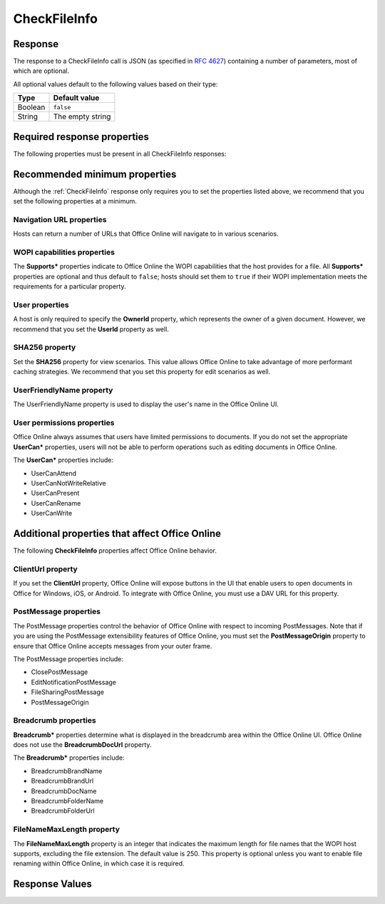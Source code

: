 
..  index:: WOPI requests; CheckFileInfo, CheckFileInfo

..  _CheckFileInfo:

CheckFileInfo
=============

..  default-domain:: http

..  get:: /wopi*/files/(id)

    The CheckFileInfo operation is one of the most important WOPI operations. This operation must be implemented
    for all WOPI actions. CheckFileInfo returns information about a file, a user's permissions on that file, and general
    information about the capabilities that the WOPI host has on the file. In addition, some CheckFileInfo properties can
    influence the appearance and behavior of Office Online.

    ..  include:: /fragments/common_params.rst

    :query string sc:
        An optional :term:`Session Context` string that will be passed back to the host in subsequent
        :ref:`CheckFileInfo` and :ref:`CheckFolderInfo` calls in the **X-WOPI-SessionContext** request
        header.

    :reqheader X-WOPI-SessionContext:
        The value of the :term:`Session Context` URI parameter, if passed in the ``sc`` parameter.

    :code 200: Success
    :code 401: Invalid :term:`access token`
    :code 404: File unknown/user unauthorized
    :code 500: Server error

Response
--------

The response to a CheckFileInfo call is JSON (as specified in :rfc:`4627`) containing a number of parameters, most of
which are optional.

All optional values default to the following values based on their type:

=======  ================
Type     Default value
=======  ================
Boolean  ``false``
String   The empty string
=======  ================

Required response properties
----------------------------

The following properties must be present in all CheckFileInfo responses:

..  glossary::

    BaseFileName
        The **string** name of the file without a path. Used for display in user interface (UI), and determining
        the extension of the file. **This is a required value in all CheckFileInfo responses.**

    OwnerId
        A string that uniquely identifies the owner of the file.
        **This is a required value in all CheckFileInfo responses.**


    Size
        The size of the file in bytes, expressed as an **int**.
        **This is a required value in all CheckFileInfo responses.**

    Version
        The current version of the file based on the server’s file versioning schema, as a **string**. This value
        must change when the file changes, and version values must never repeat for a given file.
        **This is a required value in all CheckFileInfo responses.**


Recommended minimum properties
------------------------------

Although the :ref:`CheckFileInfo` response only requires you to set the properties listed above, we recommend that you
set the following properties at a minimum.

Navigation URL properties
~~~~~~~~~~~~~~~~~~~~~~~~~

Hosts can return a number of URLs that Office Online will navigate to in various scenarios.

..  glossary::
    :sorted:

    ClientUrl
        A user-accessible URI directly to the file intended for opening the file through a client. Can be a DAV URL
        (:rfc:`5323`), but may be any URL that can be handled by a client that can open a file of the given
        type. If this property is provided, Office Online will display UI allowing users to open the files in the
        applicable client application.

    CloseUrl
        A URI to a web page that Office Online will navigate to when the application closes, or in the event of an
        unrecoverable error.

        ..  seealso:: :term:`ClosePostMessage`

    DownloadUrl
        A user-accessible URI to the file intended to allow the user to download a copy of the file.

    FileSharingUrl
        A URI to a location that allows the user to share the file.

        ..  seealso:: :term:`FileSharingPostMessage`

    FileUrl
        A URI to the file location that the WOPI client uses to get the file. If this is provided, Office Online
        will use this URI to get the file instead of a :ref:`GetFile` request. A host might set this property if it is
        easier or more performant to serve files from a different domain than the one handling standard WOPI requests.

    HostViewUrl
        A URI to the :term:`host frame` that loads the :wopi:action:`view` WOPI action. This URL is used by Office
        Online to navigate between view and edit mode.

    HostEditUrl
        A URI to the :term:`host frame` that loads the :wopi:action:`edit` WOPI action. This URL is used by Office
        Online to navigate between view and edit mode. In addition, the HostEditUrl property contains the URL that is
        stored in the recent documents list if a :term:`ClientUrl` is not provided.

    HostEmbeddedEditUrl
        A URI to a web page that provides access to an editing experience for the file that can be embedded in
        another HTML page. For example, a page that provides an HTML snippet that can be inserted into the HTML of a
        blog.

    HostEmbeddedViewUrl
        A URI to a web page that provides access to a viewing experience for the file that can be embedded in another
        HTML page. For example, a page that provides an HTML snippet that can be inserted into the HTML of a blog.

    HostRestUrl
        A URI that is the base URI for REST operations for the file.

    PrivacyUrl
        A URI to a webpage that explains the privacy policy of the host.

    SignoutUrl
        A URI that will sign the current user out of the host's authentication system. If this property is not
        provided, no sign out UI will be shown in Office Online.

    TermsOfUseUrl
        A URI to a webpage that explains the terms of use policy of the host.

WOPI capabilities properties
~~~~~~~~~~~~~~~~~~~~~~~~~~~~

The **Supports\*** properties indicate to Office Online the WOPI capabilities that the host provides for a file. All
**Supports\*** properties are optional and thus default to ``false``; hosts should set them to ``true`` if their WOPI
implementation meets the requirements for a particular property.

..  glossary::
    :sorted:

    SupportsCoauth
        A Boolean value that indicates that the WOPI server supports multiple users making changes to this file
        simultaneously. It must be false.

        ..  todo:: Figure out how to document this.

    SupportsCobalt
        A **Boolean** value that indicates that the host supports :ref:`ExecuteCellStorageRequest` and
        :ref:`ExcecuteCellStorageRelativeRequest` operations for this file.

    SupportsFolders
        A **Boolean** value that indicates that the host supports :ref:`CheckFolderInfo`, :ref:`EnumerateChildren`,
        :ref:`DeleteFile` operations for this file. This implies that the host can use :ref:`WOPI actions` that
        require :wopi:req:`containers` support.

    SupportsLocks
        A **Boolean** value that indicates that the host supports :ref:`Lock`, :ref:`Unlock`, :ref:`RefreshLock`, and
        :ref:`UnlockAndRelock` operations for this file. This implies that the host can use :ref:`WOPI actions` that
        require :wopi:req:`locks` support.

    SupportsScenariosLinks
        A **Boolean** value that indicates that thehost supports scenarios where users can operate on files in
        limited ways via restricted URLs.

    SupportsSecureStore
        A **Boolean** value that indicates that the host supports calls to a secure data store utilizing credentials
        stored in the file.

    SupportsUpdate
        A **Boolean** value that indicates that the host supports :ref:`PutFile` and :ref:`PutRelativeFile` operations
        for this file.


User properties
~~~~~~~~~~~~~~~

..  glossary::
    :sorted:

A host is only required to specify the **OwnerId** property, which represents the owner of a given document. However, we
recommend that you set the **UserId** property as well.

SHA256 property
~~~~~~~~~~~~~~~

Set the **SHA256** property for view scenarios. This value allows Office Online to take advantage of more performant
caching strategies. We recommend that you set this property for edit scenarios as well.

UserFriendlyName property
~~~~~~~~~~~~~~~~~~~~~~~~~

The UserFriendlyName property is used to display the user's name in the Office Online UI.

User permissions properties
~~~~~~~~~~~~~~~~~~~~~~~~~~~

Office Online always assumes that users have limited permissions to documents. If you do not set the appropriate
**UserCan\*** properties, users will not be able to perform operations such as editing documents in Office Online.

The **UserCan\*** properties include:

* UserCanAttend
* UserCanNotWriteRelative
* UserCanPresent
* UserCanRename
* UserCanWrite

Additional properties that affect Office Online
-----------------------------------------------

The following **CheckFileInfo** properties affect Office Online behavior.

ClientUrl property
~~~~~~~~~~~~~~~~~~

If you set the **ClientUrl** property, Office Online will expose buttons in the UI that enable users to open documents
in Office for Windows, iOS, or Android. To integrate with Office Online, you must use a DAV URL for this property.

PostMessage properties
~~~~~~~~~~~~~~~~~~~~~~

The PostMessage properties control the behavior of Office Online with respect to incoming PostMessages. Note that if
you are using the PostMessage extensibility features of Office Online, you must set the **PostMessageOrigin**
property to ensure that Office Online accepts messages from your outer frame.

The PostMessage properties include:

* ClosePostMessage
* EditNotificationPostMessage
* FileSharingPostMessage
* PostMessageOrigin

Breadcrumb properties
~~~~~~~~~~~~~~~~~~~~~

**Breadcrumb\*** properties determine what is displayed in the breadcrumb area within the Office Online UI. Office
Online does not use the **BreadcrumbDocUrl** property.

..  glossary::
    :sorted:

    BreadcrumbBrandName
        A **string** that Office Online will display to the user that indicates the brand name of the host.


The **Breadcrumb\*** properties include:

* BreadcrumbBrandName
* BreadcrumbBrandUrl
* BreadcrumbDocName
* BreadcrumbFolderName
* BreadcrumbFolderUrl

FileNameMaxLength property
~~~~~~~~~~~~~~~~~~~~~~~~~~

The **FileNameMaxLength** property is an integer that indicates the maximum length for file names that the WOPI host
supports, excluding the file extension. The default value is 250. This property is optional unless you want to
enable file renaming within Office Online, in which case it is required.


Response Values
---------------

..  glossary::
    :sorted:

    AllowExternalMarketplace
        A **Boolean** value that indicates Office Online may allow connections to external services referenced in
        the file (for example, a marketplace of embeddable JavaScript apps). If this value is ``false``, then
        Office Online will not allow such connections.

        Default value: ``false``

